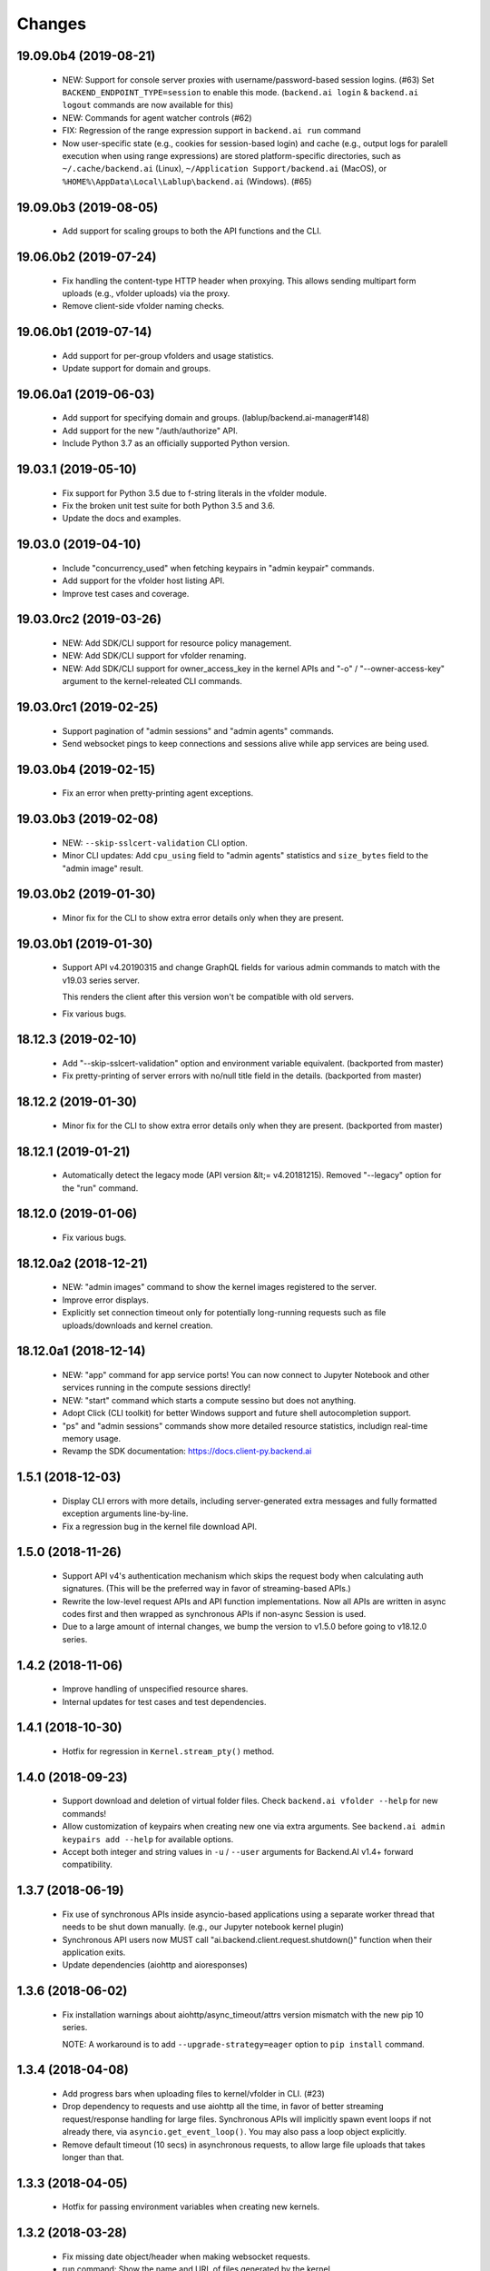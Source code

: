 Changes
=======

19.09.0b4 (2019-08-21)
----------------------

 - NEW: Support for console server proxies with username/password-based session logins. (#63)
   Set ``BACKEND_ENDPOINT_TYPE=session`` to enable this mode.
   (``backend.ai login`` \& ``backend.ai logout`` commands are now available for this)

 - NEW: Commands for agent watcher controls (#62)

 - FIX: Regression of the range expression support in ``backend.ai run`` command

 - Now user-specific state (e.g., cookies for session-based login) and cache (e.g., output logs for
   paralell execution when using range expressions) are stored platform-specific directories,
   such as ``~/.cache/backend.ai`` (Linux), ``~/Application Support/backend.ai`` (MacOS), or
   ``%HOME%\AppData\Local\Lablup\backend.ai`` (Windows). (#65)


19.09.0b3 (2019-08-05)
----------------------

 - Add support for scaling groups to both the API functions and the CLI.


19.06.0b2 (2019-07-24)
----------------------

 - Fix handling the content-type HTTP header when proxying.
   This allows sending multipart form uploads (e.g., vfolder uploads) via the proxy.

 - Remove client-side vfolder naming checks.

19.06.0b1 (2019-07-14)
----------------------

 - Add support for per-group vfolders and usage statistics.

 - Update support for domain and groups.

19.06.0a1 (2019-06-03)
----------------------

 - Add support for specifying domain and groups. (lablup/backend.ai-manager#148)

 - Add support for the new "/auth/authorize" API.

 - Include Python 3.7 as an officially supported Python version.

19.03.1 (2019-05-10)
--------------------

 - Fix support for Python 3.5 due to f-string literals in the vfolder module.

 - Fix the broken unit test suite for both Python 3.5 and 3.6.

 - Update the docs and examples.

19.03.0 (2019-04-10)
--------------------

 - Include "concurrency_used" when fetching keypairs in "admin keypair" commands.

 - Add support for the vfolder host listing API.

 - Improve test cases and coverage.

19.03.0rc2 (2019-03-26)
-----------------------

 - NEW: Add SDK/CLI support for resource policy management.

 - NEW: Add SDK/CLI support for vfolder renaming.

 - NEW: Add SDK/CLI support for owner_access_key in the kernel APIs and "-o" /
   "--owner-access-key" argument to the kernel-releated CLI commands.

19.03.0rc1 (2019-02-25)
-----------------------

 - Support pagination of "admin sessions" and "admin agents" commands.

 - Send websocket pings to keep connections and sessions alive while app services
   are being used.

19.03.0b4 (2019-02-15)
----------------------

 - Fix an error when pretty-printing agent exceptions.

19.03.0b3 (2019-02-08)
----------------------

 - NEW: ``--skip-sslcert-validation`` CLI option.

 - Minor CLI updates: Add ``cpu_using`` field to "admin agents" statistics
   and ``size_bytes`` field to the "admin image" result.

19.03.0b2 (2019-01-30)
----------------------

 - Minor fix for the CLI to show extra error details only when they are present.

19.03.0b1 (2019-01-30)
----------------------

 - Support API v4.20190315 and change GraphQL fields for various admin commands
   to match with the v19.03 series server.

   This renders the client after this version won't be compatible with old servers.

 - Fix various bugs.

18.12.3 (2019-02-10)
--------------------

 - Add "--skip-sslcert-validation" option and environment variable equivalent.
   (backported from master)

 - Fix pretty-printing of server errors with no/null title field in the details.
   (backported from master)

18.12.2 (2019-01-30)
--------------------

 - Minor fix for the CLI to show extra error details only when they are present.
   (backported from master)

18.12.1 (2019-01-21)
--------------------

 - Automatically detect the legacy mode (API version &lt;= v4.20181215).
   Removed "--legacy" option for the "run" command.

18.12.0 (2019-01-06)
--------------------

 - Fix various bugs.

18.12.0a2 (2018-12-21)
----------------------

 - NEW: "admin images" command to show the kernel images registered to the server.

 - Improve error displays.

 - Explicitly set connection timeout only for potentially long-running requests such
   as file uploads/downloads and kernel creation.


18.12.0a1 (2018-12-14)
----------------------

 - NEW: "app" command for app service ports! You can now connect to Jupyter Notebook
   and other services running in the compute sessions directly!

 - NEW: "start" command which starts a compute sessino but does not anything.

 - Adopt Click (CLI toolkit) for better Windows support and future shell
   autocompletion support.

 - "ps" and "admin sessions" commands show more detailed resource statistics,
   includign real-time memory usage.

 - Revamp the SDK documentation: https://docs.client-py.backend.ai

1.5.1 (2018-12-03)
------------------

 - Display CLI errors with more details, including server-generated extra messages
   and fully formatted exception arguments line-by-line.

 - Fix a regression bug in the kernel file download API.

1.5.0 (2018-11-26)
------------------

 - Support API v4's authentication mechanism which skips the request body when
   calculating auth signatures.  (This will be the preferred way in favor of
   streaming-based APIs.)

 - Rewrite the low-level request APIs and API function implementations.
   Now all APIs are written in async codes first and then wrapped as synchronous APIs
   if non-async Session is used.

 - Due to a large amount of internal changes, we bump the version to v1.5.0
   before going to v18.12.0 series.

1.4.2 (2018-11-06)
------------------

 - Improve handling of unspecified resource shares.

 - Internal updates for test cases and test dependencies.

1.4.1 (2018-10-30)
------------------

 - Hotfix for regression in ``Kernel.stream_pty()`` method.

1.4.0 (2018-09-23)
------------------

 - Support download and deletion of virtual folder files.
   Check ``backend.ai vfolder --help`` for new commands!

 - Allow customization of keypairs when creating new one via extra arguments.
   See ``backend.ai admin keypairs add --help`` for available options.

 - Accept both integer and string values in ``-u`` / ``--user`` arguments for
   Backend.AI v1.4+ forward compatibility.

1.3.7 (2018-06-19)
------------------

 - Fix use of synchronous APIs inside asyncio-based applications using a separate
   worker thread that needs to be shut down manually.
   (e.g., our Jupyter notebook kernel plugin)

 - Synchronous API users now MUST call "ai.backend.client.request.shutdown()"
   function when their application exits.

 - Update dependencies (aiohttp and aioresponses)

1.3.6 (2018-06-02)
------------------

 - Fix installation warnings about aiohttp/async_timeout/attrs version mismatch
   with the new pip 10 series.

   NOTE: A workaround is to add ``--upgrade-strategy=eager`` option to ``pip install``
   command.

1.3.4 (2018-04-08)
------------------

 - Add progress bars when uploading files to kernel/vfolder in CLI. (#23)

 - Drop dependency to requests and use aiohttp all the time, in favor of
   better streaming request/response handling for large files.
   Synchronous APIs will implicitly spawn event loops if not already there,
   via ``asyncio.get_event_loop()``.  You may also pass a loop object explicitly.

 - Remove default timeout (10 secs) in asynchronous requests, to allow
   large file uploads that takes longer than that.

1.3.3 (2018-04-05)
------------------

 - Hotfix for passing environment variables when creating new kernels.

1.3.2 (2018-03-28)
------------------

 - Fix missing date object/header when making websocket requests.

 - run command: Show the name and URL of files generated by the kernel.

 - Upgrade aiohttp to v3.1 series, which introduces bugfixes and improvements in
   websocket handling.

1.3.0 (2018-03-20)
------------------

 - Add support for BACKEND_VFOLDER_MOUNTS environment variable. (#21)
   This allows use of auto-mounted vfolders when using 3rd-party integrations such as
   Jupyter notebook.  The format is a list of comma-separated strings for the vfolder
   names.

 - Individual API Function objects such as Kernel can now have individual
   APIConfig objects via optional "config" parameters to static/class methods
   and the per-instance config attribute. (#20)

 - Improve vfolder CLI command outputs.

 - Improve scripting support: all CLI commands that fail now return exit code 1
   explicitly.

1.2.1 (2018-03-08)
------------------

 - BackendError is now normal Exception, not BaseException.
   This was a mistake in the early stage of development.

1.2.0 (2018-03-08)
------------------

 - Fixed vfolder upload API to work with aiohttp v3.

 - "vfolder upload" command can now upload multiple files.

1.1.11 (2018-03-07)
-------------------

 - Change StreamPty methods to become coroutines to match with aiohttp v3
   API changes.

1.1.10 (2018-03-04)
-------------------

 - Fix file upload handling in the asyncio version.

 - Stringifying exception classes now use the output of "repr()".

1.1.9 (2018-03-02)
------------------

 - Improve asyncio exception handling.
   Now it does NOT silently swallow CancelledError/TimeoutError and other
   non-aiohttp errors!

1.1.8 (2018-03-01)
------------------

 - Upgrade to use aiohttp v3 series.

 - Improve handling of base directories outside the current working directory
   when uploading files for the batch mode execution.

 - Display exit code if available in the batch mode execution.

1.1.7 (2018-01-09)
------------------

 - Hotfix: Add missing "ai.backend.client.cli.admin" module in the package.

1.1.6 (2018-01-06)
------------------

 - Apply authentication to websocket requests as well.

 - Fix the client-side validation of client token length.

1.1.5 (2018-01-05)
------------------

 - Relicensed to MIT License to motivate integration with commercial/proprietary
   software products.

 - Lots of CLI improvements!

   - Add "terminate" command.

   - Add more "run" command options.  Now it does NOT terminate the session after
     execution by default, and you can force it using "--rm" option.

   - Add "admin keypairs" command and its subcommands for managing keypairs.

   - Add "admin agents" command to list agent instances.

   - "ps" and "admin session" commands now correctly show the client-given session ID
     token instead of the master kernel ID of the session.

   - Add "logs" command.

 - Fix a continuation bug of the "run" command when using the batch-mode, which
   has caused a mismatch of run ID management of the agent and the internal task
   queue of the kernel runner, resulting an indefinite hang up with two legitimate
   subsequent requesting of batch-mode executions.

   As being a reference implementation of the execution loop, all API users are
   advised to review and fix their client-side codes.

 - Now the client sets a custom User-Agent header value as follows:
   "Backend.AI Client for Python X.X.X" where X.X.X is the version.

1.1.1 (2017-12-04)
------------------

 - Add mount ("-m"), environment variable ("-e") arguments to CLI "run" command
   which can be specified multiple times.
   This deprecates "-b" and "-e" abbreviations for "--build" and "--exec".

 - Fix garbled tabular outputs of CLI commands in Python versions less than 3.6
   due to non-preserved dictionary ordering.

1.1.0 (2017-11-17)
------------------

**NEW**

 - Now the CLI supports "vfolder" subcommands.

1.0.6 (2017-11-16)
------------------

**CHANGES**

 - Now it uses "api.backend.ai" as the default endpoint.

 - It also searches ``BACKEND_``-prefixed environment variables first and then
   falls back to ``SORNA_``-prefixed environment variables as legacy.

1.0.5 (2017-11-02)
------------------

**CHANGE**

 - Remove ``simplejson`` from our dependencies.

1.0.4 (2017-10-31)
------------------

**NEW**

 - Add "-s" / "--stats" option to the CLI "run" command.
   When specified, the CLI shows resource usage statistics after session termination.

1.0.3 (2017-10-18)
------------------

**NEW**

 - Now you can run the CLI commands using "backend.ai"
   instead of "python -m ai.backend.client.cli"

 - Add a few new CLI commands: config, help, ps

 - Running "backend.ai" without any args shows the help message
   instead of an error.

**FIX**

 - Fix colored terminal output in *NIX (#12)

1.0.2 (2017-10-07)
------------------

**FIX**

 - Make the colored terminal output working on Windows (#12)

1.0.1 (2017-10-06)
------------------

**FIXES**

 - Include missing dependencies: multidict

 - Improve Windows platform supports (#12)

**CHANGES**

 - Install asyncio-based dependencies by default (aiohttp and async_timeout)

1.0.0 (2017-09-20)
------------------

**CHANGES**

 - Rename the product name "Sorna" to "Backend.AI".
   - Package import path: "sorna" → "ai.backend.client"
   - Class names: "SornaError" / "SornaAPIError" → "BackendError" / "BackendAPIError"
   - Any mention of "Sorna" in the API headers → "BackendAI".
     e.g., "X-Sorna-Version" API request header → "X-BackendAI-Version"

 - Refactor the internal structure for sync/async API functions.

 - Add support for the Admin API based on GraphQL both in the CLI and the functions.
   Now you can list up details of your compute sessions with ease.

0.9.7 (2017-08-25)
------------------

**FIX**

 - Missing sorna.cli module in distribution.


0.9.6 (2017-08-25)
------------------

**NEW**

 - Add console scripts "lcc" and "lpython" which are aliases
   of "python -m sorna.cli run c" and "python -m sorna.cli run python".

 - Add explicit "--build" and "--exec" option for batch-mode
   customization.

0.9.5 (2017-06-30)
------------------

**FIX**

 - Fix support for interactive inputs in the batch mode.

0.9.4 (2017-06-29)
------------------

**CHANGES**

 - The ``run`` command now prints the build status in the batch mode.

0.9.3 (2017-06-29)
------------------

**NEW**

 - The command-line interface.  Try ``python -m sorna.cli run`` command.

 - It supports the batch-mode API with source file uploads.

 - The client now now runs on Python 3.5 as well as Python 3.6.
   (Debian 9 / Ubuntu 16.04 users can install the client without
   searching for Google!)

0.9.2 (2017-04-20)
------------------

**NEW**

 - It supports the draft auto-completion API.

**FIX**

 - Now compatible with aiohttp 2.0+

0.9.1 (2017-03-14)
------------------

**FIX**

 - Fix a bogus error when given empty codes for continuation.

0.9.0 (2017-03-14)
------------------

**NEW**

 - New object-style API: Kernel objects.
   You can still use the legacy (but deprecated) function API.

 - Add support for APIv2.20170315
   (vfolder API is coming soon!)

**CHANGES**

 - Now requires Python 3.6 or higher.

 - Improved exception handling.

   Now it uses a common base exception called "SornaError"
   and reports client-side errors as "SornaClientError"
   while server-side errors as "SornaAPIError".

0.8.3 (2017-01-13)
------------------

**FIX**

 - Web terminal now works via SSL-enabled API servers.

0.8.2 (2017-01-11)
------------------

**FIXES**

 - Add missing proxy method for exception() to StreamPty.

 - Fix broken async_timeout checks due to pre-mature optimization,
   by reverting the optimization (thread-local HTTP sessions).

0.8.0 (2017-01-10)
------------------

**NEW**

 - Add support for (now implemented) HTTP-based web terminal API.

0.7.0 (2016-12-14)
------------------

**NEW**

 - First "usable" release.

0.1.1 (2016-11-23)
------------------

**FIXES**

 - Add a missing package dependency (requests).

0.1.0 (2016-11-23)
------------------

**NEW**

 - First public release.

